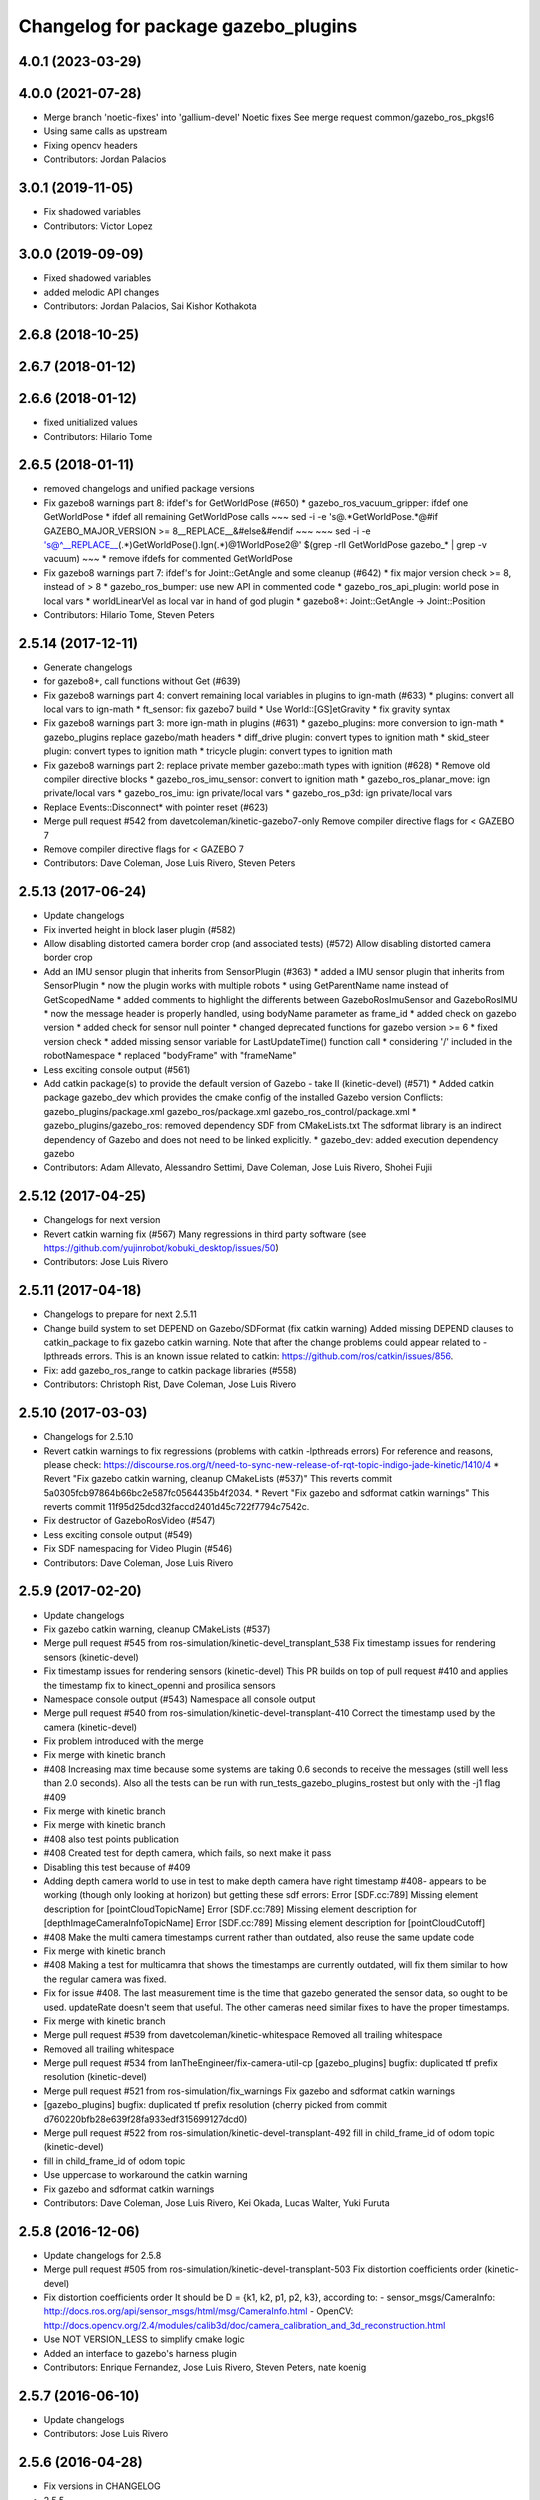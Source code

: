 ^^^^^^^^^^^^^^^^^^^^^^^^^^^^^^^^^^^^
Changelog for package gazebo_plugins
^^^^^^^^^^^^^^^^^^^^^^^^^^^^^^^^^^^^

4.0.1 (2023-03-29)
------------------

4.0.0 (2021-07-28)
------------------
* Merge branch 'noetic-fixes' into 'gallium-devel'
  Noetic fixes
  See merge request common/gazebo_ros_pkgs!6
* Using same calls as upstream
* Fixing opencv headers
* Contributors: Jordan Palacios

3.0.1 (2019-11-05)
------------------
* Fix shadowed variables
* Contributors: Victor Lopez

3.0.0 (2019-09-09)
------------------
* Fixed shadowed variables
* added melodic API changes
* Contributors: Jordan Palacios, Sai Kishor Kothakota

2.6.8 (2018-10-25)
------------------

2.6.7 (2018-01-12)
------------------

2.6.6 (2018-01-12)
------------------
* fixed unitialized values
* Contributors: Hilario Tome

2.6.5 (2018-01-11)
------------------
* removed changelogs and unified package versions
* Fix gazebo8 warnings part 8: ifdef's for GetWorldPose (#650)
  * gazebo_ros_vacuum_gripper: ifdef one GetWorldPose
  * ifdef all remaining GetWorldPose calls
  ~~~
  sed -i -e 's@.*GetWorldPose.*@#if GAZEBO_MAJOR_VERSION >= 8\
  __REPLACE_\_&\
  \#else\
  &\
  \#endif
  ~~~
  ~~~
  sed -i -e \
  's@^__REPLACE_\_\(.*\)GetWorldPose()\.Ign\(.*\)@\1WorldPose\2@' \
  $(grep -rlI GetWorldPose gazebo\_* | grep -v vacuum)
  ~~~
  * remove ifdefs for commented GetWorldPose
* Fix gazebo8 warnings part 7: ifdef's for Joint::GetAngle and some cleanup (#642)
  * fix major version check >= 8, instead of > 8
  * gazebo_ros_bumper: use new API in commented code
  * gazebo_ros_api_plugin: world pose in local vars
  * worldLinearVel as local var in hand of god plugin
  * gazebo8+: Joint::GetAngle -> Joint::Position
* Contributors: Hilario Tome, Steven Peters

2.5.14 (2017-12-11)
-------------------
* Generate changelogs
* for gazebo8+, call functions without Get (#639)
* Fix gazebo8 warnings part 4: convert remaining local variables in plugins to ign-math (#633)
  * plugins: convert all local vars to ign-math
  * ft_sensor: fix gazebo7 build
  * Use World::[GS]etGravity
  * fix gravity syntax
* Fix gazebo8 warnings part 3: more ign-math in plugins (#631)
  * gazebo_plugins: more conversion to ign-math
  * gazebo_plugins replace gazebo/math headers
  * diff_drive plugin: convert types to ignition math
  * skid_steer plugin: convert types to ignition math
  * tricycle plugin: convert types to ignition math
* Fix gazebo8 warnings part 2: replace private member gazebo::math types with ignition (#628)
  * Remove old compiler directive blocks
  * gazebo_ros_imu_sensor: convert to ignition math
  * gazebo_ros_planar_move: ign private/local vars
  * gazebo_ros_imu: ign private/local vars
  * gazebo_ros_p3d: ign private/local vars
* Replace Events::Disconnect* with pointer reset (#623)
* Merge pull request #542 from davetcoleman/kinetic-gazebo7-only
  Remove compiler directive flags for < GAZEBO 7
* Remove compiler directive flags for < GAZEBO 7
* Contributors: Dave Coleman, Jose Luis Rivero, Steven Peters

2.5.13 (2017-06-24)
-------------------
* Update changelogs
* Fix inverted height in block laser plugin (#582)
* Allow disabling distorted camera border crop (and associated tests) (#572)
  Allow disabling distorted camera border crop
* Add an IMU sensor plugin that inherits from SensorPlugin (#363)
  * added a IMU sensor plugin that inherits from SensorPlugin
  * now the plugin works with multiple robots
  * using GetParentName name instead of GetScopedName
  * added comments to highlight the differents between GazeboRosImuSensor and GazeboRosIMU
  * now the message header is properly handled, using bodyName parameter as frame_id
  * added check on gazebo version
  * added check for sensor null pointer
  * changed deprecated functions for gazebo version >= 6
  * fixed version check
  * added missing sensor variable for LastUpdateTime() function call
  * considering '/' included in the robotNamespace
  * replaced "bodyFrame" with "frameName"
* Less exciting console output (#561)
* Add catkin package(s) to provide the default version of Gazebo - take II (kinetic-devel) (#571)
  * Added catkin package gazebo_dev which provides the cmake config of the installed Gazebo version
  Conflicts:
  gazebo_plugins/package.xml
  gazebo_ros/package.xml
  gazebo_ros_control/package.xml
  * gazebo_plugins/gazebo_ros: removed dependency SDF from CMakeLists.txt
  The sdformat library is an indirect dependency of Gazebo and does not need to be linked explicitly.
  * gazebo_dev: added execution dependency gazebo
* Contributors: Adam Allevato, Alessandro Settimi, Dave Coleman, Jose Luis Rivero, Shohei Fujii

2.5.12 (2017-04-25)
-------------------
* Changelogs for next version
* Revert catkin warning fix (#567)
  Many regressions in third party software (see https://github.com/yujinrobot/kobuki_desktop/issues/50)
* Contributors: Jose Luis Rivero

2.5.11 (2017-04-18)
-------------------
* Changelogs to prepare for next 2.5.11
* Change build system to set DEPEND on Gazebo/SDFormat (fix catkin warning)
  Added missing DEPEND clauses to catkin_package to fix gazebo catkin warning. Note that after the change problems could appear related to -lpthreads errors. This is an known issue related to catkin: https://github.com/ros/catkin/issues/856.
* Fix: add gazebo_ros_range to catkin package libraries (#558)
* Contributors: Christoph Rist, Dave Coleman, Jose Luis Rivero

2.5.10 (2017-03-03)
-------------------
* Changelogs for 2.5.10
* Revert catkin warnings to fix regressions (problems with catkin -lpthreads errors)
  For reference and reasons, please check:
  https://discourse.ros.org/t/need-to-sync-new-release-of-rqt-topic-indigo-jade-kinetic/1410/4
  * Revert "Fix gazebo catkin warning, cleanup CMakeLists (#537)"
  This reverts commit 5a0305fcb97864b66bc2e587fc0564435b4f2034.
  * Revert "Fix gazebo and sdformat catkin warnings"
  This reverts commit 11f95d25dcd32faccd2401d45c722f7794c7542c.
* Fix destructor of GazeboRosVideo (#547)
* Less exciting console output (#549)
* Fix SDF namespacing for Video Plugin (#546)
* Contributors: Dave Coleman, Jose Luis Rivero

2.5.9 (2017-02-20)
------------------
* Update changelogs
* Fix gazebo catkin warning, cleanup CMakeLists (#537)
* Merge pull request #545 from ros-simulation/kinetic-devel_transplant_538
  Fix timestamp issues for rendering sensors (kinetic-devel)
* Fix timestamp issues for rendering sensors (kinetic-devel)
  This PR builds on top of pull request #410 and applies the timestamp fix
  to kinect_openni and prosilica sensors
* Namespace console output (#543)
  Namespace all console output
* Merge pull request #540 from ros-simulation/kinetic-devel-transplant-410
  Correct the timestamp used by the camera (kinetic-devel)
* Fix problem introduced with the merge
* Fix merge with kinetic branch
* #408 Increasing max time because some systems are taking 0.6 seconds to receive the messages (still well less than 2.0 seconds). Also all the tests can be run with run_tests_gazebo_plugins_rostest but only with the -j1 flag #409
* Fix merge with kinetic branch
* Fix merge with kinetic branch
* #408 also test points publication
* #408 Created test for depth camera, which fails, so next make it pass
* Disabling this test because of #409
* Adding depth camera world to use in test to make depth camera have right timestamp #408- appears to be working (though only looking at horizon) but getting these sdf errors:
  Error [SDF.cc:789] Missing element description for [pointCloudTopicName]
  Error [SDF.cc:789] Missing element description for [depthImageCameraInfoTopicName]
  Error [SDF.cc:789] Missing element description for [pointCloudCutoff]
* #408 Make the multi camera timestamps current rather than outdated, also reuse the same update code
* Fix merge with kinetic branch
* #408 Making a test for multicamra that shows the timestamps are currently outdated, will fix them similar to how the regular camera was fixed.
* Fix for issue #408. The last measurement time is the time that gazebo generated the sensor data, so ought to be used. updateRate doesn't seem that useful.
  The other cameras need similar fixes to have the proper timestamps.
* Fix merge with kinetic branch
* Merge pull request #539 from davetcoleman/kinetic-whitespace
  Removed all trailing whitespace
* Removed all trailing whitespace
* Merge pull request #534 from IanTheEngineer/fix-camera-util-cp
  [gazebo_plugins] bugfix: duplicated tf prefix resolution (kinetic-devel)
* Merge pull request #521 from ros-simulation/fix_warnings
  Fix gazebo and sdformat catkin warnings
* [gazebo_plugins] bugfix: duplicated tf prefix resolution
  (cherry picked from commit d760220bfb28e639f28fa933edf315699127dcd0)
* Merge pull request #522 from ros-simulation/kinetic-devel-transplant-492
  fill in child_frame_id of odom topic (kinetic-devel)
* fill in child_frame_id of odom topic
* Use uppercase to workaround the catkin warning
* Fix gazebo and sdformat catkin warnings
* Contributors: Dave Coleman, Jose Luis Rivero, Kei Okada, Lucas Walter, Yuki Furuta

2.5.8 (2016-12-06)
------------------
* Update changelogs for 2.5.8
* Merge pull request #505 from ros-simulation/kinetic-devel-transplant-503
  Fix distortion coefficients order (kinetic-devel)
* Fix distortion coefficients order
  It should be D = {k1, k2, p1, p2, k3}, according to:
  - sensor_msgs/CameraInfo:
  http://docs.ros.org/api/sensor_msgs/html/msg/CameraInfo.html
  - OpenCV:
  http://docs.opencv.org/2.4/modules/calib3d/doc/camera_calibration_and_3d_reconstruction.html
* Use NOT VERSION_LESS to simplify cmake logic
* Added an interface to gazebo's harness plugin
* Contributors: Enrique Fernandez, Jose Luis Rivero, Steven Peters, nate koenig

2.5.7 (2016-06-10)
------------------
* Update changelogs
* Contributors: Jose Luis Rivero

2.5.6 (2016-04-28)
------------------
* Fix versions in CHANGELOG
* 2.5.5
* Update changelogs
* Merge pull request #455 from scpeters/warnings_kinetic
  fix gazebo7 deprecation warnings on kinetic
* fix gazebo7 deprecation warnings on kinetic
* Contributors: Jose Luis Rivero, Steven Peters

2.5.4 (2016-04-27)
------------------
* Update changelogs
* Merge pull request #454 from scpeters/merge_ijk
  merge indigo, jade to kinetic-devel
* merge indigo, jade to kinetic-devel
* Merge pull request #437 from ros-simulation/fix_issue_324
  issue #324 Also accept /world for the frameName parameter in gazebo_r…
* issue #324 Also accept /world for the frameName parameter in gazebo_ros_p3d
* Revert "issue #324 Also accept /world for the frameName parameter in gazebo_ros_p3d"
  This reverts commit 962e7b48ab1d59fd42c09078c2721b0d3b172b9c.
* issue #324 Also accept /world for the frameName parameter in gazebo_ros_p3d
* Merge branch 'kinetic-devel' of https://github.com/ros-simulation/gazebo_ros_pkgs into kinetic-devel
* Upgrade to gazebo 7 and remove deprecated driver_base dependency (#426)
  * Upgrade to gazebo 7 and remove deprecated driver_base dependency
  * disable gazebo_ros_control until dependencies are met
  * Remove stray backslash
* Merge pull request #430 from ros-simulation/kinetic-devel-maintainer
  Update maintainer for Kinetic release
* Update maintainer for Kinetic release
* use HasElement in if condition
* Contributors: Hugo Boyer, Jackie Kay, Jose Luis Rivero, Steven Peters, William Woodall, Yuki Furuta

2.5.3 (2016-04-11)
------------------
* Update changelogs for 2.5.3
* Merge branch 'jade-devel' into issue_387_remove_ros_remappings
* Contributors: Jose Luis Rivero, Martin Pecka

2.5.2 (2016-02-25)
------------------
* Prepare changelogs
* Merge pull request #391 from wkentaro/fix-openni-row-step
  [gazebo_plugins] Fix row_step of openni_kinect plugin
* Fix row_step of openni_kinect plugin
* remove duplicated code during merge
* merging from indigo-devel
* Merge pull request #357 from MirkoFerrati/indigo-devel
  Minor: Added a missing variable initialization inside Differential Drive
* Merge pull request #368 from l0g1x/jade-devel
  Covariance for published twist in skid steer plugin
* Merge pull request #373 from wkentaro/openni-kinect-organized-points
  [gazebo_plugins] Publish organized point cloud from openni_kinect plugin
* gazebo_ros_utils.h: include gazebo_config.h
  Make sure to include gazebo_config.h,
  which defines the GAZEBO_MAJOR_VERSION macro
* Fix compiler error with SetHFOV
  In gazebo7, the rendering::Camera::SetHFOV function
  is overloaded with a potential for ambiguity,
  as reported in the following issue:
  https://bitbucket.org/osrf/gazebo/issues/1830
  This fixes the build by explicitly defining the
  Angle type.
* Add missing boost header
  Some boost headers were remove from gazebo7 header files
  and gazebo_ros_joint_state_publisher.cpp was using it
  implicitly.
* Fix gazebo7 build errors
  The SensorPtr types have changed from boost:: pointers
  to std:: pointers,
  which requires boost::dynamic_pointer_cast to change to
  std::dynamic_pointer_cast.
  A helper macro is added that adds a `using` statement
  corresponding to the correct type of dynamic_pointer_cast.
  This macro should be narrowly scoped to protect
  other code.
* Merge pull request #381 from ros-simulation/gazebo7_fixes
  Gazebo7 fixes
* gazebo_ros_utils.h: include gazebo_config.h
  Make sure to include gazebo_config.h,
  which defines the GAZEBO_MAJOR_VERSION macro
* Use Joint::SetParam for joint velocity motors
  Before gazebo5, Joint::SetVelocity and SetMaxForce
  were used to set joint velocity motors.
  The API has changed in gazebo5, to use Joint::SetParam
  instead.
  The functionality is still available through the SetParam API.
  cherry-picked from indigo-devel
  Add ifdefs to fix build with gazebo2
  It was broken by #315.
  Fixes #321.
* Fix gazebo6 deprecation warnings
  Several RaySensor functions are deprecated in gazebo6
  and are removed in gazebo7.
  The return type is changed to use ignition math
  and the function name is changed.
  This adds ifdef's to handle the changes.
* Merge pull request #380 from ros-simulation/gazebo6_angle_deprecations
  Fix gazebo6 deprecation warnings
* Fix compiler error with SetHFOV
  In gazebo7, the rendering::Camera::SetHFOV function
  is overloaded with a potential for ambiguity,
  as reported in the following issue:
  https://bitbucket.org/osrf/gazebo/issues/1830
  This fixes the build by explicitly defining the
  Angle type.
* Add missing boost header
  Some boost headers were remove from gazebo7 header files
  and gazebo_ros_joint_state_publisher.cpp was using it
  implicitly.
* Fix gazebo7 build errors
  The SensorPtr types have changed from boost:: pointers
  to std:: pointers,
  which requires boost::dynamic_pointer_cast to change to
  std::dynamic_pointer_cast.
  A helper macro is added that adds a `using` statement
  corresponding to the correct type of dynamic_pointer_cast.
  This macro should be narrowly scoped to protect
  other code.
* Fix gazebo6 deprecation warnings
  Several RaySensor functions are deprecated in gazebo6
  and are removed in gazebo7.
  The return type is changed to use ignition math
  and the function name is changed.
  This adds ifdef's to handle the changes.
* Publish organized point cloud from openni_kinect plugin
* Added covariance matrix for published twist message in the skid steer plugin, as packages such as robot_localization require an associated non-zero covariance matrix
* Added a missing initialization inside Differential Drive
* 2.4.9
* Generate changelog
* Merge pull request #335 from pal-robotics-forks/add_range_sensor_plugin
  Adds range plugin for infrared and ultrasound sensors from PAL Robotics
* Merge pull request #350 from ros-simulation/indigo-devel_merged_from_jade
  Merge changes from jade-devel into indigo-devel
* Import changes from jade-branch
* Add range world and launch file
* Adds range plugin for infrared and ultrasound sensors from PAL Robotics
* Merge pull request #2 from ros-simulation/indigo-devel
  Indigo devel
* Merge pull request #322 from ros-simulation/issue_321
  Add ifdefs to fix build with gazebo2
* Add ifdefs to fix build with gazebo2
  It was broken by #315.
  Fixes #321.
* Merge pull request #315 from ros-simulation/max_force
  Use Joint::SetParam for joint velocity motors
* Merge pull request #314 from ros-simulation/gazebo_cpp11
  Set GAZEBO_CXX_FLAGS to fix c++11 compilation errors
* Use Joint::SetParam for joint velocity motors
  Before gazebo5, Joint::SetVelocity and SetMaxForce
  were used to set joint velocity motors.
  The API has changed in gazebo5, to use Joint::SetParam
  instead.
  The functionality is still available through the SetParam API.
* Set GAZEBO_CXX_FLAGS to fix c++11 compilation errors
* Contributors: Bence Magyar, John Hsu, Jose Luis Rivero, Kentaro Wada, Krystian, Mirko Ferrati, Steven Peters, hsu, iche033

2.5.1 (2015-08-16 02:31)
------------------------
* Generate changelogs
* Merge pull request #352 from ros-simulation/add_range_sensor_plugin-jade
  Port of Pal Robotics range sensor plugin to Jade
* Port of Pal Robotics range sensor plugin to Jade
* Merge pull request #338 from ros-simulation/elevator
  Elevator plugin
* Merge pull request #330 from ros-simulation/issue_323
  run_depend on libgazebo5-dev (#323)
* Added a comment about the need of libgazebo5-dev in runtime
* Added gazebo version check
* Added missing files
* Added elevator plugin
* Merge pull request #336 from ros-simulation/jade-devel-c++11
  Use c++11
* Use c++11
* run_depend on libgazebo5-dev (#323)
  Declare the dependency.
  It can be fixed later if we don't want it.
* Contributors: Jose Luis Rivero, Nate Koenig, Steven Peters

2.5.0 (2015-04-30)
------------------
* changelogs
* run_depend on libgazebo5-dev instead of gazebo5
* changelogs
* change the rosdep key for gazebo to gazebo5
* Contributors: Steven Peters, William Woodall

2.4.9 (2015-08-16 01:30)
------------------------
* Generate changelog
* Merge pull request #335 from pal-robotics-forks/add_range_sensor_plugin
  Adds range plugin for infrared and ultrasound sensors from PAL Robotics
* Merge pull request #350 from ros-simulation/indigo-devel_merged_from_jade
  Merge changes from jade-devel into indigo-devel
* Import changes from jade-branch
* Add range world and launch file
* Adds range plugin for infrared and ultrasound sensors from PAL Robotics
* Merge pull request #2 from ros-simulation/indigo-devel
  Indigo devel
* Merge pull request #322 from ros-simulation/issue_321
  Add ifdefs to fix build with gazebo2
* Add ifdefs to fix build with gazebo2
  It was broken by #315.
  Fixes #321.
* Merge pull request #315 from ros-simulation/max_force
  Use Joint::SetParam for joint velocity motors
* Merge pull request #314 from ros-simulation/gazebo_cpp11
  Set GAZEBO_CXX_FLAGS to fix c++11 compilation errors
* Use Joint::SetParam for joint velocity motors
  Before gazebo5, Joint::SetVelocity and SetMaxForce
  were used to set joint velocity motors.
  The API has changed in gazebo5, to use Joint::SetParam
  instead.
  The functionality is still available through the SetParam API.
* Set GAZEBO_CXX_FLAGS to fix c++11 compilation errors
* Contributors: Bence Magyar, Jose Luis Rivero, Steven Peters, iche033

2.4.8 (2015-03-17)
------------------
* Generate new changelog
* Merge pull request #296 from mikeferguson/indigo-devel
  add PointCloudCutoffMax
* Merge pull request #298 from k-okada/reset_diff_drive
  [gazebo_ros_diff_drive] force call SetMaxForce
* Merge pull request #299 from sabrina-heerklotz/indigo-devel
  fixed mistake at calculation of joint velocity
* fixed mistake at calculation of joint velocity
* [gazebo_ros_diff_drive] force call SetMaxForce since this Joint::Reset in gazebo/physics/Joint.cc reset MaxForce to zero and ModelPlugin::Reset is called after Joint::Reset
* add PointCloudCutoffMax
* Contributors: Jose Luis Rivero, Kei Okada, Michael Ferguson, Sabrina Heerklotz, hsu

2.4.7 (2014-12-15)
------------------
* Changelogs for 2.4.7 branch
* Merge pull request #275 from ros-simulation/opencv_resize
  change header to use opencv2/opencv.hpp issue #274
* Merge pull request #255 from ros-simulation/fix_gazebo_ros_tutorial_url
  Update Gazebo/ROS tutorial URL
* Merge pull request #276 from ros-simulation/gazebo_ogre_compile_flag_fix
  fix missing ogre flags: removed from gazebo default (5.x.x candidate) cmake config
* Merge pull request #238 from ayrton04/indigo-devel
  Fixing handling of non-world frame velocities in setModelState.
* fix missing ogre flags (removed from gazebo cmake config)
* change header to use opencv2/opencv.hpp issue #274
* Merge pull request #271 from jhu-lcsr-forks/indigo-devel
  gazebo_plugins: Adding ogre library dirs to cmakelists
* Update CMakeLists.txt
* Fixing set model state method and test
* Merge branch 'indigo-devel' into patch-1
* Adding test for set_model_state
* Update Gazebo/ROS tutorial URL
* Merge pull request #241 from ros-simulation/fix_compiler_warning_gazebo_ros_diff_drive
  fix compiler warning
* Merge pull request #237 from ros-simulation/update_header_license
  Update header license for Indigo
* fix compiler warning
* update headers to apache 2.0 license
* update headers to apache 2.0 license
* Contributors: John Hsu, Jonathan Bohren, Jose Luis Rivero, Martin Pecka, Robert Codd-Downey, Tom Moore, hsu

2.4.6 (2014-09-01)
------------------
* Changelogs for version 2.4.6
* Merge pull request #233 from ros-simulation/merge-hydro-devel-to-indigo-devel
  Merge hydro devel to indigo devel
* Update gazebo_ros_openni_kinect.cpp
* fix merge
* merging from hydro-devel into indigo-devel
* Merge pull request #204 from fsuarez6/hydro-devel
  gazebo_plugins: Adding ForceTorqueSensor Plugin
* Merge pull request #229 from ros-simulation/fix_build
  check deprecation of gazebo::Joint::SetAngle by SetPosition in gazebo 4.0
* Updated to Apache 2.0 license
* Merge branch 'jbohren-forks-camera-info-manager' into hydro-devel
* merging from hydro-devel
* Merge pull request #211 from garaemon/organized-openni-pointcloud
  publish organized pointcloud from openni plugin
* Merge pull request #205 from fsuarez6/imu-plugin
  gazebo_plugins: Added updateRate parameter to the gazebo_ros_imu plugin
* Merge pull request #231 from ros-simulation/fix_bad_merge_diff_drive
  fix bad merge
* fix bad merge
* Merge pull request #180 from vrabaud/indigo-devel
  remove PCL dependency
* Merge pull request #230 from ros-simulation/curranw-hydro-devel
  merging pull request #214
* fix style
* merging
* check deprecation of gazebo::Joint::SetAngle by SetPosition
* compatibility with gazebo 4.x
* 2.3.6
* Update changelogs for the upcoming release
* Merge pull request #221 from ros-simulation/fix_build
  Fix build for gazebo4
* Fix build with gazebo4 and indigo
* Merge pull request #1 from gborque/hydro-devel
  Added Gaussian Noise generator
* Added Gaussian Noise generator
* publish organized pointcloud from openni plugin
* Changed measurement direction to "parent to child"
* Included changes suggested by @jonbinney
* gazebo_plugin: Added updateRate parameter to the gazebo_ros_imu plugin
* Added description and example usage in the comments
* gazebo_plugins: Adding ForceTorqueSensor Plugin
* remove PCL dependency
* Merge remote-tracking branch 'origin/hydro-devel' into camera-info-manager
* Merge pull request #1 from ros-simulation/hydro-devel
  Merge from upstream
* ros_camera_utils: Adding CameraInfoManager to satisfy full ROS camera API (relies on https://github.com/ros-perception/image_common/pull/20 )
  ros_camera_utils: Adding CameraInfoManager to satisfy full ROS camera API (relies on https://github.com/ros-perception/image_common/pull/20 )
* Contributors: Francisco, John Hsu, Jonathan Bohren, Jose Luis Rivero, Nate Koenig, Ryohei Ueda, Vincent Rabaud, fsuarez6, gborque, hsu

2.4.5 (2014-08-18)
------------------
* Changelogs for upcoming release
* Merge pull request #222 from ros-simulation/fix_build_indigo
  Port fix_build branch for indigo-devel (fix compilation for gazebo4)
* Replace SetAngle with SetPosition for gazebo 4 and up
* Port fix_build branch for indigo-devel
  See pull request #221
* Contributors: Jose Luis Rivero, Steven Peters, hsu

2.4.4 (2014-07-18)
------------------
* Update Changelog
* Merge branch 'hydro-devel' into indigo-devel
* Merge pull request #141 from moresun/hydro-devel
  Gazebo ROS joint state publisher added
* gazebo_ros_diff_drive gazebo_ros_tricycle_drive encoderSource option names updated
* gazebo_ros_diff_drive is now able to use the wheels rotation of the optometry or the gazebo ground truth based on the 'odometrySource' parameter
* minor fix
* simple linear controller for the tricycle_drive added
* second robot for testing in tricycle_drive_scenario.launch added
* Merge remote-tracking branch 'upstream/hydro-devel' into hydro-devel
* BDS licenses header fixed and tricycle drive plugin added
* format patch of hsu applied
* Updated package.xml
* Updated package.xml
* Merge pull request #201 from jonbinney/indigo-repos
  Fix repository urls for indigo branch
* Merge pull request #202 from jonbinney/hydro-repos
  Fix repo names in package.xml's (hydro-devel branch)
* Fix repo names in package.xml's
* Fix repo names in package.xml's
* ros diff drive supports now an acceleration limit
* Merge pull request #191 from jbohren-forks/indigo-devel
  adding hand-of-god plugin to indigo
* Pioneer model: Diff_drive torque reduced
* GPU Laser test example added
* fixed gpu_laser to work with workspaces
* HoG: adding install target
* hand_of_god: Adding hand-of-god plugin
  ros_force: Fixing error messages to refer to the right plugin
* Merge pull request #139 from jbohren-forks/hand-of-god
  Adding hand-of-god plugin
* HoG: adding install target
* hand_of_god: Adding hand-of-god plugin
  ros_force: Fixing error messages to refer to the right plugin
* Remove unneeded dependency on pcl_ros
  pcl_ros hasn't been released yet into indigo. I asked @wjwwood about
  its status, and he pointed out that our dependency on pcl_ros
  probably isn't necessary. Lo and behold, we removed it from the
  header files, package.xml and CMakeLists.txt and gazebo_plugins
  still compiles.
* minor fixes on relative paths in xacro for pioneer robot
* gazebo test model pionneer 3dx updated with xacro path variables
* pioneer model update for the multi_robot_scenario
* Merge remote-tracking branch 'upstream/hydro-devel' into hydro-devel
* fixed camera to work with workspaces
* fixed camera to work with workspaces
* fixed links related to changed name
* diff drive name changed to multi robot scenario
* working camera added
* Merge remote-tracking branch 'upstream/hydro-devel' into hydro-devel
* fix in pioneer xacro model for diff_drive
* Laser colour in rviz changed
* A test model for the ros_diff_drive ros_laser and joint_state_publisher added
* the ros_laser checkes now for the model name and adds it als prefix
* joint velocity fixed using radius instead of diameter
* Merge pull request #1 from ros-simulation/hydro-devel
  Merge from upstream
* ROS_INFO on laser plugin added to see if it starts
* fetched with upstream
* gazebo_ros_diff_drive was enhanced to publish the wheels tf or the wheels joint state depending on two additinal xml options <publishWheelTF> <publishWheelJointState>
* Gazebo ROS joint state publisher added
* Contributors: Dave Coleman, John Hsu, Jon Binney, Jonathan Bohren, Markus Bader, Steven Peters, hsu

2.4.3 (2014-05-12)
------------------
* update changelog
* Merge pull request #181 from ros-simulation/gazebo_plugins_undepend
  Reverse gazebo_ros dependency on gazebo_plugins
* gazebo_plugins: add run-time dependency on gazebo_ros
* Merge pull request #176 from ros-simulation/issue_175
  Fix #175: dynamic reconfigure dependency error
* Merge pull request #177 from ros-simulation/pcl_ros_undepend
  Remove unneeded dependency on pcl_ros
* Remove unneeded dependency on pcl_ros
  pcl_ros hasn't been released yet into indigo. I asked @wjwwood about
  its status, and he pointed out that our dependency on pcl_ros
  probably isn't necessary. Lo and behold, we removed it from the
  header files, package.xml and CMakeLists.txt and gazebo_plugins
  still compiles.
* Fix #175: dynamic reconfigure dependency error
* Contributors: Dave Coleman, Steven Peters

2.4.2 (2014-03-27)
------------------
* catkin_tag_changelog
* catkin_generate_changelog
* merging from hydro-devel
* 2.3.5
* catkin_tag_changelog
* catkin_generate_changelog and fix rst format for forthcoming logs
* Merge pull request #171 from pal-robotics/fix-multicamera
  multicamera bad namespace. Fixes #161
* Merge pull request #172 from toliver/F_fix_kinect_depth_image_publish
  Initialize depth_image_connect_count\_ in openni_kinect plugin
* update test world for block laser
* this corrects the right orientation of the laser scan and improves on comparison between 2 double numbers
* Initialize depth_image_connect_count\_ in openni_kinect plugin
* multicamera bad namespace. Fixes #161
  There was a race condition between GazeboRosCameraUtils::LoadThread
  creating the ros::NodeHandle and GazeboRosCameraUtils::Load
  suffixing the camera name in the namespace
* Merge pull request #167 from iche033/hydro-devel
  Replace reference to `sceneNode` with function call in gazebo_ros_video
* Use function for accessing scene node in gazebo_ros_video
* Merge pull request #156 from shadow-robot/fix_gazebo_plugins_bumper
  [gazebo_plugins] Fix gazebo plugins bumper
* readded the trailing whitespace for cleaner diff
* the parent sensor in gazebo seems not to be active
* Merge remote-tracking branch 'upstream/hydro-devel' into hydro-devel
* Merge remote-tracking branch 'upstream/hydro-devel' into hydro-devel
* Contributors: Dejan Pangercic, Ian Chen, Jim Rothrock, John Hsu, Jordi Pages, Toni Oliver, Ugo Cupcic, hsu

2.4.1 (2013-11-13 18:52)
------------------------
* bump patch version for indigo-devel to 2.4.1
* merging from indigo-devel after 2.3.4 release
* "2.3.4"
* preparing for 2.3.4 release (catkin_generate_changelog, catkin_tag_changelog)
* Merge branch 'hydro-devel' of github.com:ros-simulation/gazebo_ros_pkgs into indigo-devel
* Merge pull request #128 from ros-simulation/cmake_fixes
  Some fixes and simplifications of gazebo_plugins/CMakeLists.txt
* Simplify gazebo_plugins/CMakeLists.txt
  Replace cxx_flags and ld_flags variables with simpler cmake macros
  and eliminate unnecessary references to SDFormat_LIBRARIES, since
  they are already part of GAZEBO_LIBRARIES.
* Put some cmake lists on multiple lines to improve readability.
* Add dependencies on dynamic reconfigure files
  Occasionally the build can fail due to some targets having an
  undeclared dependency on automatically generated dynamic
  reconfigure files (GazeboRosCameraConfig.h for example). This
  commit declares several of those dependencies.
* Contributors: John Hsu, Steven Peters, hsu

2.4.0 (2013-10-14)
------------------
* "2.4.0"
* catkin_generate_changelog
* Contributors: John Hsu

2.3.5 (2014-03-26)
------------------
* catkin_tag_changelog
* catkin_generate_changelog and fix rst format for forthcoming logs
* Merge pull request #171 from pal-robotics/fix-multicamera
  multicamera bad namespace. Fixes #161
* Merge pull request #172 from toliver/F_fix_kinect_depth_image_publish
  Initialize depth_image_connect_count\_ in openni_kinect plugin
* update test world for block laser
* this corrects the right orientation of the laser scan and improves on comparison between 2 double numbers
* Initialize depth_image_connect_count\_ in openni_kinect plugin
* multicamera bad namespace. Fixes #161
  There was a race condition between GazeboRosCameraUtils::LoadThread
  creating the ros::NodeHandle and GazeboRosCameraUtils::Load
  suffixing the camera name in the namespace
* Merge pull request #167 from iche033/hydro-devel
  Replace reference to `sceneNode` with function call in gazebo_ros_video
* Use function for accessing scene node in gazebo_ros_video
* Merge pull request #156 from shadow-robot/fix_gazebo_plugins_bumper
  [gazebo_plugins] Fix gazebo plugins bumper
* readded the trailing whitespace for cleaner diff
* the parent sensor in gazebo seems not to be active
* Merge remote-tracking branch 'upstream/hydro-devel' into hydro-devel
* Merge remote-tracking branch 'upstream/hydro-devel' into hydro-devel
* Contributors: Dejan Pangercic, Ian Chen, Jim Rothrock, John Hsu, Jordi Pages, Toni Oliver, Ugo Cupcic, hsu

2.3.4 (2013-11-13 18:05)
------------------------
* "2.3.4"
* preparing for 2.3.4 release (catkin_generate_changelog, catkin_tag_changelog)
* Merge pull request #128 from ros-simulation/cmake_fixes
  Some fixes and simplifications of gazebo_plugins/CMakeLists.txt
* Simplify gazebo_plugins/CMakeLists.txt
  Replace cxx_flags and ld_flags variables with simpler cmake macros
  and eliminate unnecessary references to SDFormat_LIBRARIES, since
  they are already part of GAZEBO_LIBRARIES.
* Put some cmake lists on multiple lines to improve readability.
* Add dependencies on dynamic reconfigure files
  Occasionally the build can fail due to some targets having an
  undeclared dependency on automatically generated dynamic
  reconfigure files (GazeboRosCameraConfig.h for example). This
  commit declares several of those dependencies.
* Contributors: John Hsu, Steven Peters, hsu

2.3.3 (2013-10-10)
------------------
* "2.3.3"
* preparing for 2.3.3 release (catkin_generate_changelog, catkin_tag_changelog)
* Merge pull request #120 from meyerj/fix-gazebo-plugins-segfaults
  Segfaults in camera gazebo plugins due to uninitialized shared pointers
* gazebo_plugins: use shared pointers for variables shared among cameras
  It is not allowed to construct a shared_ptr from a pointer to a member
  variable.
* gazebo_plugins: moved initialization of shared_ptr members of
  GazeboRosCameraUtils to GazeboRosCameraUtils::Load()
  This fixes segfaults in gazebo_ros_depth_camera and
  gazebo_ros_openni_kinect as the pointers have not been initialized
  there.
* Merge remote-tracking branch 'upstream/hydro-devel' into hydro-devel
* Merge branch 'hydro-devel' of github.com:ros-simulation/gazebo_ros_pkgs into hydro-devel
* Merge pull request #117 from ros-simulation/rendering_fix_hydro
  Use RenderingIFace.hh
* Use RenderingIFace.hh
* Contributors: Dave Coleman, Jim Rothrock, Johannes Meyer, John Hsu, Nate Koenig, hsu, nkoenig

2.3.2 (2013-09-19)
------------------
* preparing for 2.3.2 release
* Merge pull request #114 from hsu/hydro-devel
  preparing for 2.3.2 release
* bump versions to 2.3.2
* Updating changelog for 2.3.2
* Merge pull request #109 from hsu/hydro-devel-gazebo-paging-support
  add OGRE-Paging as dependency since gazebo is doing paging.
* switch from OGRE-Paging to OGRE-Terrain per pull request comment
* Merge pull request #113 from dirk-thomas/hydro-devel
  add missing build dependency on diagnostic_updater
* add missing build dependency on diagnostic_updater which is used in src/gazebo_ros_prosilica.cpp
* Fix openni plugin
* add OGRE-Paging as dependency since gazebo is doing paging.
* Merge pull request #104 from ros-simulation/synchronize_with_drcsim_plugins
  synchronize with drcsim plugins
* Merge pull request #108 from ros-simulation/fix_gazebo_includes
  Make gazebo includes use full path
* Make gazebo includes use full path
  In the next release of gazebo, it will be required to use the
  full path for include files. For example,
  include <physics/physics.hh> will not be valid
  include <gazebo/physics/physics.hh> must be done instead.
* Merge branch 'hydro-devel' of github.com:ros-simulation/gazebo_ros_pkgs into synchronize_with_drcsim_plugins
* Merge pull request #105 from fmder/camera-util-robotnamespace
  Camera util cannot find tf_prefix
* change includes to use brackets in headers for export
* Merge branch 'hydro-devel' into synchronize_with_drcsim_plugins
* per pull request comments
* Changed resolution for searchParam.
* Don't forget to delete the node!
* Removed info message on robot namespace.
* Retreive the tf prefix from the robot node.
* synchronize with drcsim plugins
* Contributors: Dirk Thomas, François-Michel De Rainville, John Hsu, Steven Peters, hsu, nkoenig

2.3.1 (2013-08-27)
------------------
* Updating changelogs
* Remove direct dependency on pcl, rely on the transitive dependency from pcl_ros
* Merge pull request #103 from ros-simulation/ros_control_plugin_header
  Created a header file for the ros_control gazebo plugin
* Cleaned up template, fixes for header files
* Contributors: Dave Coleman, William Woodall

2.3.0 (2013-08-12)
------------------
* Updated changelogs
* Merge pull request #101 from piyushk/fix-openni-rgb-in-cloud
  Fix rgb in cloud in openni_kinect
* Merge branch 'hydro-devel' of https://github.com/ros-simulation/gazebo_ros_pkgs into hydro-devel
* enable image generation when pointcloud is requested, as the generated image is used by the pointcloud
* Merge pull request #97 from bit-pirate/hydro-devel
  gazebo_ros_openni_kinect plugin: adds publishing of the camera info again (fixes #95)
* Merge pull request #100 from ros-simulation/fix_osx
  Fixes found while building on OS X
* gazebo_plugins: replace deprecated boost function
  This is related to this gazebo issue:
  https://bitbucket.org/osrf/gazebo/issue/581/boost-shared\_-_cast-are-deprecated-removed
* gazebo_plugins: fix linkedit issues
  Note: other linkedit errors were fixed upstream
  in gazebo
* gazebo_ros_openni_kinect plugin: adds publishing of the camera info
  again (fixes #95)
* Merge pull request #90 from piyushk/add_model_controller
  added a simple model controller plugin that uses a twist message
* renamed plugin from model controller to planar move
* Merge pull request #96 from bit-pirate/hydro-devel
  prevents dynamic_reconfigure from overwritting update rate param on start-up
* prevents dynamic_reconfigure from overwritting update rate param on start-up
* removed anonymizer from include guard
* fixed odometry publication for model controller plugin
* added a simple model controller plugin that uses a twist message to control models
* Contributors: Dave Coleman, Marcus Liebhardt, Piyush Khandelwal, William Woodall

2.2.1 (2013-07-29 18:02)
------------------------
* Updated changelogs
* Added prosilica plugin to install TARGETS
* Contributors: Dave Coleman

2.2.0 (2013-07-29 13:55)
------------------------
* Updated changelogs
* Switched to pcl_conversions
* Merge pull request #88 from ros-simulation/gazeb_plugins_ros_init
  Standardized the way ROS nodes are initialized in gazebo plugins
* Merged hydro branch
* Merge pull request #89 from ros-simulation/hydro-pcl-conversions
  Add Grooby pcl_conversions
* Merge pull request #86 from piyushk/add_video_plugin
  ROS Video Plugin for Gazebo - allows displaying an image stream in an OG...
* fixed node intialization conflict between gzserver and gzclient. better adherance to gazebo style guidelines
* Fixed template
* Merge branch 'hydro-devel' into add_video_plugin
* removed ros initialization from plugin
* Added back PCL dependency
* Merged hydro-devel
* Merge pull request #87 from ros-simulation/remove_SDF_find_package_hydro
  Remove find_package(SDF) from CMakeLists.txt
* Standardized the way ROS nodes are initialized in gazebo plugins
* Remove find_package(SDF) from CMakeLists.txt
  It is sufficient to find gazebo, which will export the information
  about the SDFormat package.
* ROS Video Plugin for Gazebo - allows displaying an image stream in an OGRE texture inside gazebo. Also provides a fix for #85.
* Merge branch 'hydro-devel' of github.com:ros-simulation/gazebo_ros_pkgs into hydro-pcl-conversions
* Merge pull request #84 from ros-simulation/fix_prosilica_plugin
  patch a fix for prosilica plugin (startup race condition where rosnode\_ ...
* patch a fix for prosilica plugin (startup race condition where rosnode\_ might still be NULL).
* Merge pull request #82 from ros-simulation/hsu-groovy-devel
  add prosilica plugin (from pr2_gazebo_plugins)
* Added explanation of new dependency in gazebo_ros_pkgs
* switch Prosilica camera from type depth to regular camera (as depth data were not used).
* merging from hydro-devel
* migrating prosilica plugin from pr2_gazebo_plugins
* Merge branch 'groovy-devel' of https://github.com/ros-simulation/gazebo_ros_pkgs into groovy-devel
* Removed tbb because it was a temporary dependency for a Gazebo bug
* Revert "Added PCL to package.xml"
  This reverts commit 6b3b0b86178df29ab569def03954fec5f813a383.
* Revert "Added compiler conditionals for PCL 1.6 and 1.7 changes"
  This reverts commit a53077c84f63dbfcd61e2000c4968f4f34c506af.
  Conflicts:
  gazebo_plugins/CMakeLists.txt
  gazebo_plugins/src/gazebo_ros_depth_camera.cpp
  gazebo_plugins/src/pcl_conversions_compatibility.h
* Merge branch 'tranmission_parsing' into groovy-devel
* SDF.hh --> sdf.hh
* Merge pull request #78 from ros-simulation/merge_hydro_into_groovy
  Merge hydro into groovy
* Merge branch 'hydro-devel' into tranmission_parsing
* Merge branch 'hydro-devel' into merge_hydro_into_groovy
* Added PCL to package.xml
* Added note about pcl_conversions.h copied into this repo
* Small fixes to gazebo/hydro merge
* Merged hydro-devel branch in groovy-devel
* Added compiler conditionals for PCL 1.6 and 1.7 changes
* Merged hydro-devel
* Merged from Hydro-devel
* Contributors: Dave Coleman, John Hsu, Piyush Khandelwal, Steven Peters

2.1.5 (2013-07-18)
------------------
* changelogs for 2.1.5
* Include <sdf/sdf.hh> instead of <sdf/SDF.hh>
  The sdformat package recently changed the name of an sdf header
  file from SDF.hh to SDFImpl.hh; this change will use the lower-case
  header file which should work with old and new versions of sdformat
  or gazebo.
* Contributors: Steven Peters, Tully Foote

2.1.4 (2013-07-14)
------------------
* Bumped pkg version
* Updated changelogs
* Merge pull request #75 from ros-simulation/add_tbb_temp
  Add tbb temporarily to work around #74
* Contributors: Dave Coleman, Tully Foote

2.1.3 (2013-07-13)
------------------
* adding changelog 2.1.3
* temporarily add tbb as a work around for #74
* Contributors: Tully Foote

2.1.2 (2013-07-12)
------------------
* Added changelogs
* Merge pull request #73 from ros-simulation/pcl_upgrade_changes
  Fixed compatibility with new PCL 1.7.0 for Hydro
* Fixed compatibility with new PCL 1.7.0
* Merge pull request #71 from ros-simulation/enable_dyn_reconfig_camera
  Enable dyn reconfig camera
* Merge pull request #70 from ros-simulation/cmake_cleanup
  Cmake cleanup
* Tweak to make SDFConfig.cmake
* Merge pull request #69 from ros-simulation/dev
  Cleaned up gazebo_ros_paths_plugin
* Re-enabled dynamic reconfigure for camera utils - had been removed for Atlas
* Cleaned up CMakeLists.txt for all gazebo_ros_pkgs
* Removed SVN references
* Contributors: Dave Coleman, hsu

2.1.1 (2013-07-10)
------------------
* Merge branch 'hydro-devel' into dev
* Merge pull request #53 from ZdenekM/hydro-devel
  Minor improvement.
* Source code formatting.
* Merge branch 'hydro-devel' of https://github.com/ZdenekM/gazebo_ros_pkgs into hydro-devel
* Merge pull request #59 from ros-simulation/CMake_Tweak
  Added dependency to prevent missing msg header, cleaned up CMakeLists
* Merge pull request #63 from piyushk/patch-1
  install diff_drive and skid_steer plugins
* export diff drive and skid steer for other catkin packages
* install diff_drive and skid_steer plugins
* Merge branch 'CMake_Tweak' into dev
* Added dependency to prevent missing msg header, cleaned up CMakeLists
* Added ability to switch off publishing TF.
* Contributors: Dave Coleman, Piyush Khandelwal, ZdenekM

2.1.0 (2013-06-27)
------------------
* Merge branch 'hydro-devel' of github.com:osrf/gazebo_ros_pkgs into hydro-devel
* Merge pull request #51 from meyerj/fix_depth_and_openni_kinect_camera_plugin_segfaults
  Fix depth and openni kinect camera plugin segfaults
* gazebo_plugins: always use gazebo/ path prefix in include directives
* gazebo_plugins: call Advertise() directly after initialization has
  completed in gazebo_ros_openni_kinect and gazebo_ros_depth_camera
  plugins, as the sensor will never be activated otherwise
* Merge remote-tracking branch 'origin/hydro-devel' into robot_hw_sim
* Merge pull request #33 from meyerj/terminate_service_thread_fix
  another fix for terminating the service_thread\_ in PubQueue.h
* Merge branch 'hydro-devel' of https://github.com/osrf/gazebo_ros_pkgs into terminate_service_thread_fix
  Conflicts:
  gazebo_plugins/include/gazebo_plugins/PubQueue.h
* Merge pull request #41 from ZdenekM/hydro-devel
  Added skid steering plugin (modified diff drive plugin).
* Merge pull request #35 from meyerj/fix_include_directory_installation_target
  Header files of packages gazebo_ros and gazebo_plugins are installed to the wrong location
* Rotation fixed.
* Skid steering drive plugin.
* Merge branch 'hydro-devel' of github.com:osrf/gazebo_ros_pkgs into hydro-devel
* Merge pull request #31 from meyerj/fix_depth_and_openni_kinect_camera_plugin_segfaults
  Segfault using the gazebo_ros_openni_kinect plugin
* Merge pull request #30 from osrf/deprecated-groovy
  fix for terminating the service_thread\_ in PubQueue.h
* gazebo_plugins: added missing initialization of GazeboRosDepthCamera::advertised\_
* gazebo_plugins: fixed depth and openni kinect camera plugin segfaults
* gazebo_plugins: terminate the service thread properly on destruction of a PubMutliQueue object without shuting down ros
* gazebo_plugins/gazebo_ros: fixed install directories for include files and gazebo scripts
* fix for terminating the service_thread\_ in PubQueue.h
* Merge pull request #27 from piyushk/add-diff-drive-plugin
  added differential drive plugin to gazebo plugins
* added differential drive plugin to gazebo plugins
* Contributors: Dave Coleman, Fadri Furrer, Johannes Meyer, Piyush Khandelwal, ZdenekM

2.0.2 (2013-06-20)
------------------
* Added Gazebo dependency
* Contributors: Dave Coleman

2.0.1 (2013-06-19)
------------------
* Incremented version to 2.0.1
* Merge pull request #18 from osrf/check_camera_util_is_init
  Check camera util is initialized before publishing - fix from Atlas
* Fixed circular dependency, removed deprecated pkgs since its a stand alone pkg
* Check camera util is initialized before publishing - fix from Atlas
* Contributors: Dave Coleman

2.0.0 (2013-06-18)
------------------
* Changed version to 2.0.0 based on gazebo_simulator being 1.0.0
* Updated package.xml files for ros.org documentation purposes
* Merge pull request #15 from osrf/topics_services
  Revamped Gazebo Services
* Combined updateSDFModelPose and updateSDFName, added ability to spawn SDFs from model database, updates SDF version to lastest in parts of code, updated the tests
* Created tests for various spawning methods
* Added debug info to shutdown
* Fixed gazebo includes to be in <gazebo/...> format
* Merge pull request #11 from osrf/plugin_updates
  Merged Atlas ROS Plugins
* Cleaned up file, addded debug info
* Merge branch 'groovy-devel' into plugin_updates
* Merge pull request #10 from osrf/bug-curved-laser
  John agrees that this should be merged, this was after we forked from simulator_gazebo. Thanks!
* Merged changes from Atlas ROS plugins, cleaned up headers
* Merged changes from Atlas ROS plugins, cleaned up headers
* fix curved laser issue
* Combining Atlas code with old gazebo_plugins
* Combining Atlas code with old gazebo_plugins
* Merge pull request #8 from osrf/code_cleanup
  Code cleanup
* Small fixes per ffurrer's code review
* Merge pull request #6 from fmder/tf-prefix
  Added the robot namespace to the tf prefix.
* Added the robot namespace to the tf prefix.
  The tf_prefix param is published under the robot namespace and not the
  robotnamespace/camera node which makes it non-local we have to use the
  robot namespace to get it otherwise it is empty.
* findreplace ConnectWorldUpdateStart ConnectWorldUpdateBegin
* Fixed deprecated function calls in gazebo_plugins
* Deprecated warnings fixes
* Removed the two plugin tests that are deprecated
* Removed abandoned plugin tests
* All packages building in Groovy/Catkin
* Imported from bitbucket.org
* Contributors: Dave Coleman, FIXED-TERM Hausman Karol (CR/RTC1.1-NA), François-Michel De Rainville, hsu
